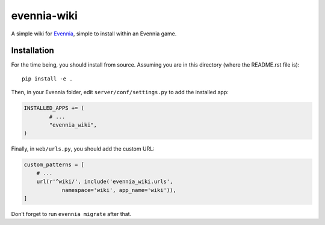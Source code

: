 evennia-wiki
============

A simple wiki for `Evennia`_, simple to install within an Evennia game.

Installation
------------

For the time being, you should install from source. Assuming you are in
this directory (where the README.rst file is):

::

    pip install -e .

Then, in your Evennia folder, edit ``server/conf/settings.py`` to add
the installed app:

.. code:: python

    INSTALLED_APPS += (
            # ...
            "evennia_wiki",
    )

Finally, in ``web/urls.py``, you should add the custom URL:

.. code:: python

    custom_patterns = [
        # ...
        url(r'^wiki/', include('evennia_wiki.urls',
                namespace='wiki', app_name='wiki')),
    ]

Don’t forget to run ``evennia migrate`` after that.

.. _Evennia: www.evennia.com/
